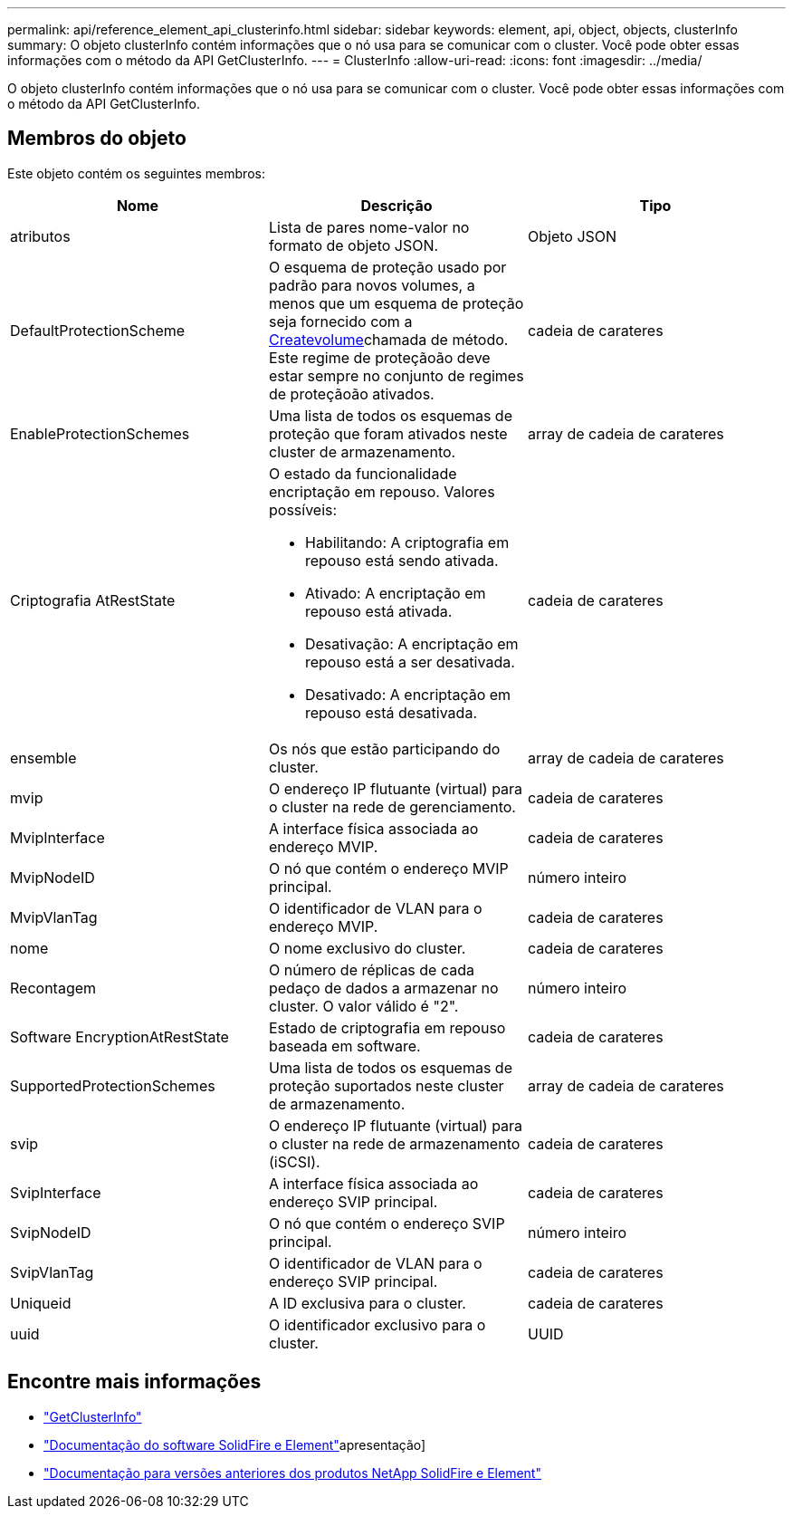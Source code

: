 ---
permalink: api/reference_element_api_clusterinfo.html 
sidebar: sidebar 
keywords: element, api, object, objects, clusterInfo 
summary: O objeto clusterInfo contém informações que o nó usa para se comunicar com o cluster. Você pode obter essas informações com o método da API GetClusterInfo. 
---
= ClusterInfo
:allow-uri-read: 
:icons: font
:imagesdir: ../media/


[role="lead"]
O objeto clusterInfo contém informações que o nó usa para se comunicar com o cluster. Você pode obter essas informações com o método da API GetClusterInfo.



== Membros do objeto

Este objeto contém os seguintes membros:

|===
| Nome | Descrição | Tipo 


 a| 
atributos
 a| 
Lista de pares nome-valor no formato de objeto JSON.
 a| 
Objeto JSON



 a| 
DefaultProtectionScheme
 a| 
O esquema de proteção usado por padrão para novos volumes, a menos que um esquema de proteção seja fornecido com a xref:reference_element_api_createvolume.adoc[Createvolume]chamada de método. Este regime de proteçãoão deve estar sempre no conjunto de regimes de proteçãoão ativados.
 a| 
cadeia de carateres



 a| 
EnableProtectionSchemes
 a| 
Uma lista de todos os esquemas de proteção que foram ativados neste cluster de armazenamento.
 a| 
array de cadeia de carateres



 a| 
Criptografia AtRestState
 a| 
O estado da funcionalidade encriptação em repouso. Valores possíveis:

* Habilitando: A criptografia em repouso está sendo ativada.
* Ativado: A encriptação em repouso está ativada.
* Desativação: A encriptação em repouso está a ser desativada.
* Desativado: A encriptação em repouso está desativada.

 a| 
cadeia de carateres



 a| 
ensemble
 a| 
Os nós que estão participando do cluster.
 a| 
array de cadeia de carateres



 a| 
mvip
 a| 
O endereço IP flutuante (virtual) para o cluster na rede de gerenciamento.
 a| 
cadeia de carateres



 a| 
MvipInterface
 a| 
A interface física associada ao endereço MVIP.
 a| 
cadeia de carateres



 a| 
MvipNodeID
 a| 
O nó que contém o endereço MVIP principal.
 a| 
número inteiro



 a| 
MvipVlanTag
 a| 
O identificador de VLAN para o endereço MVIP.
 a| 
cadeia de carateres



 a| 
nome
 a| 
O nome exclusivo do cluster.
 a| 
cadeia de carateres



 a| 
Recontagem
 a| 
O número de réplicas de cada pedaço de dados a armazenar no cluster. O valor válido é "2".
 a| 
número inteiro



 a| 
Software EncryptionAtRestState
 a| 
Estado de criptografia em repouso baseada em software.
 a| 
cadeia de carateres



 a| 
SupportedProtectionSchemes
 a| 
Uma lista de todos os esquemas de proteção suportados neste cluster de armazenamento.
 a| 
array de cadeia de carateres



 a| 
svip
 a| 
O endereço IP flutuante (virtual) para o cluster na rede de armazenamento (iSCSI).
 a| 
cadeia de carateres



 a| 
SvipInterface
 a| 
A interface física associada ao endereço SVIP principal.
 a| 
cadeia de carateres



 a| 
SvipNodeID
 a| 
O nó que contém o endereço SVIP principal.
 a| 
número inteiro



 a| 
SvipVlanTag
 a| 
O identificador de VLAN para o endereço SVIP principal.
 a| 
cadeia de carateres



 a| 
Uniqueid
 a| 
A ID exclusiva para o cluster.
 a| 
cadeia de carateres



 a| 
uuid
 a| 
O identificador exclusivo para o cluster.
 a| 
UUID

|===
[discrete]
== Encontre mais informações

* link:../api/reference_element_api_getclusterinfo.html["GetClusterInfo"]
* https://docs.netapp.com/us-en/element-software/index.html["Documentação do software SolidFire e Element"]apresentação]
* https://docs.netapp.com/sfe-122/topic/com.netapp.ndc.sfe-vers/GUID-B1944B0E-B335-4E0B-B9F1-E960BF32AE56.html["Documentação para versões anteriores dos produtos NetApp SolidFire e Element"^]


